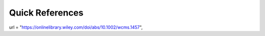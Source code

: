 Quick References
---------------

url       = "https://onlinelibrary.wiley.com/doi/abs/10.1002/wcms.1457",
